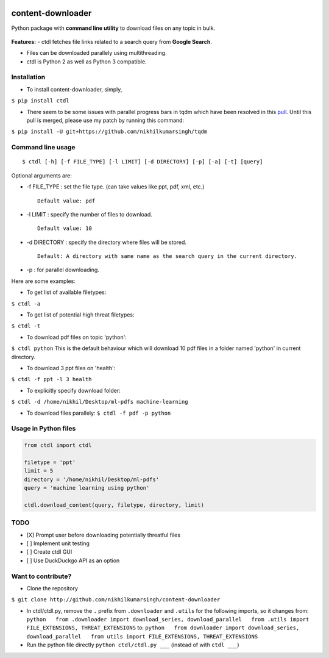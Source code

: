 |PyPI| |license|

content-downloader
==================

Python package with **command line utility** to download files on any
topic in bulk.

.. figure:: https://media.giphy.com/media/3oKIPlt7APHqWuVl3q/giphy.gif
   :alt:

**Features:** - ctdl fetches file links related to a search query from
**Google Search**.

-  Files can be downloaded parallely using multithreading.

-  ctdl is Python 2 as well as Python 3 compatible.

Installation
------------

-  To install content-downloader, simply,

``$ pip install ctdl``

-  There seem to be some issues with parallel progress bars in tqdm
   which have been resolved in this
   `pull <https://github.com/tqdm/tqdm/pull/385>`__. Until this pull
   is merged, please use my patch by running this command:

``$ pip install -U git+https://github.com/nikhilkumarsingh/tqdm``

Command line usage
------------------

::

    $ ctdl [-h] [-f FILE_TYPE] [-l LIMIT] [-d DIRECTORY] [-p] [-a] [-t] [query]

Optional arguments are:

-  -f FILE\_TYPE : set the file type. (can take values like ppt, pdf,
   xml, etc.)

   ::

                Default value: pdf

-  -l LIMIT : specify the number of files to download.

   ::

            Default value: 10

-  -d DIRECTORY : specify the directory where files will be stored.

   ::

                Default: A directory with same name as the search query in the current directory.

-  -p : for parallel downloading.

Here are some examples:

-  To get list of available filetypes:

``$ ctdl -a``

-  To get list of potential high threat filetypes:

``$ ctdl -t``

-  To download pdf files on topic 'python':

``$ ctdl python`` This is the default behaviour which will download 10
pdf files in a folder named 'python' in current directory.

-  To download 3 ppt files on 'health':

``$ ctdl -f ppt -l 3 health``

-  To explicitly specify download folder:

``$ ctdl -d /home/nikhil/Desktop/ml-pdfs machine-learning``

-  To download files parallely: ``$ ctdl -f pdf -p python``

Usage in Python files
---------------------

.. code:: python

    from ctdl import ctdl

    filetype = 'ppt'
    limit = 5
    directory = '/home/nikhil/Desktop/ml-pdfs'
    query = 'machine learning using python'

    ctdl.download_content(query, filetype, directory, limit)

TODO
----

-  [X] Prompt user before downloading potentially threatful files
-  [ ] Implement unit testing
-  [ ] Create ctdl GUI
-  [ ] Use DuckDuckgo API as an option

Want to contribute?
-------------------

-  Clone the repository

``$ git clone http://github.com/nikhilkumarsingh/content-downloader``

-  In ctdl/ctdl.py, remove the ``.`` prefix from ``.downloader`` and
   ``.utils`` for the following imports, so it changes from:
   ``python   from .downloader import download_series, download_parallel   from .utils import FILE_EXTENSIONS, THREAT_EXTENSIONS``
   to:
   ``python   from downloader import download_series, download_parallel   from utils import FILE_EXTENSIONS, THREAT_EXTENSIONS``

-  Run the python file directly ``python ctdl/ctdl.py ___`` (instead of
   with ``ctdl ___``)

.. |PyPI| image:: https://img.shields.io/badge/PyPi-v1.4-f39f37.svg
   :target: https://pypi.python.org/pypi/ctdl
.. |license| image:: https://img.shields.io/github/license/mashape/apistatus.svg?maxAge=2592000
   :target: https://github.com/nikhilkumarsingh/content-downloader/blob/master/LICENSE.txt
